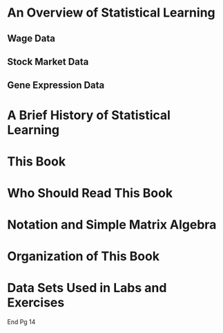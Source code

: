 * An Overview of Statistical Learning
** Wage Data
** Stock Market Data
** Gene Expression Data

* A Brief History of Statistical Learning

* This Book

* Who Should Read This Book

* Notation and Simple Matrix Algebra

* Organization of This Book

* Data Sets Used in Labs and Exercises

End Pg 14
